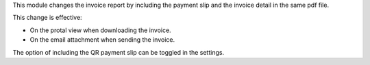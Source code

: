 This module changes the invoice report by including the payment slip and the invoice
detail in the same pdf file.

This change is effective:

* On the protal view when downloading the invoice.
* On the email attachment when sending the invoice.

The option of including the QR payment slip can be toggled in the settings.
